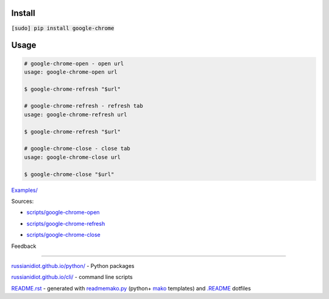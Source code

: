 .. image:: https://img.shields.io/badge/language-bash-blue.svg

Install
```````

:code:`[sudo] pip install google-chrome`

Usage
`````

.. code:: shell
	
	# google-chrome-open - open url
	usage: google-chrome-open url
	
	$ google-chrome-refresh "$url"
	
	# google-chrome-refresh - refresh tab
	usage: google-chrome-refresh url
	
	$ google-chrome-refresh "$url"
	
	# google-chrome-close - close tab
	usage: google-chrome-close url
	
	$ google-chrome-close "$url"
	
	

`Examples/`_

.. _Examples/: https://github.com/russianidiot/google-chrome.sh.cli/tree/master/Examples

Sources:

*	`scripts/google-chrome-open`_

.. _`scripts/google-chrome-open`: https://github.com/russianidiot/google-chrome.sh.cli/blob/master/scripts/google-chrome-open
*	`scripts/google-chrome-refresh`_

.. _`scripts/google-chrome-refresh`: https://github.com/russianidiot/google-chrome.sh.cli/blob/master/scripts/google-chrome-refresh
*	`scripts/google-chrome-close`_

.. _`scripts/google-chrome-close`: https://github.com/russianidiot/google-chrome.sh.cli/blob/master/scripts/google-chrome-close

Feedback |github_issues| |gitter| |github_follow|

.. |github_issues| image:: https://img.shields.io/github/issues/russianidiot/google-chrome.sh.cli.svg
	:target: https://github.com/russianidiot/google-chrome.sh.cli/issues

.. |github_follow| image:: https://img.shields.io/github/followers/russianidiot.svg?style=social&label=Follow
	:target: https://github.com/russianidiot

.. |gitter| image:: https://badges.gitter.im/russianidiot/google-chrome.sh.cli.svg
	:target: https://gitter.im/russianidiot/google-chrome.sh.cli

----

`russianidiot.github.io/python/`_  - Python packages

.. _russianidiot.github.io/python/: http://russianidiot.github.io/python/

`russianidiot.github.io/cli/`_  - command line scripts

.. _russianidiot.github.io/cli/: http://russianidiot.github.io/cli/

`README.rst`_  - generated with `readmemako.py`_ (python+ `mako`_ templates) and `.README`_ dotfiles

.. _README.rst: https://github.com/russianidiot/google-chrome.sh.cli/blob/master/.README/pypi.python.org/README.rst
.. _readmemako.py: http://github.com/russianidiot/readmemako.py/
.. _mako: http://www.makotemplates.org/
.. _.README: https://github.com/russianidiot-dotfiles/.README
